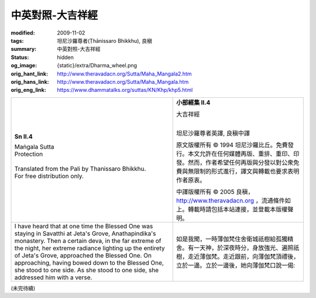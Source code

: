 中英對照-大吉祥經
=================

:modified: 2009-11-02
:tags: 坦尼沙羅尊者(Ṭhānissaro Bhikkhu), 良稹
:summary: 中英對照-大吉祥經
:status: hidden
:og_image: {static}/extra/Dharma_wheel.png
:orig_hant_link: http://www.theravadacn.org/Sutta/Maha_Mangala2.htm
:orig_hans_link: http://www.theravadacn.org/Sutta/Maha_Mangala.htm
:orig_eng_link: https://www.dhammatalks.org/suttas/KN/Khp/khp5.html


.. role:: small
   :class: is-size-7

.. role:: fake-title
   :class: is-size-2 has-text-weight-bold

.. role:: fake-title-2
   :class: is-size-3


.. list-table::
   :class: table is-bordered is-striped is-narrow stack-th-td-on-mobile
   :widths: auto

   * - .. container:: has-text-centered

          **Sn II.4**

          | :fake-title:`Maṅgala Sutta`
          | :fake-title-2:`Protection`
          |

          | Translated from the Pali by Thanissaro Bhikkhu.
          | For free distribution only.
          |

     - .. container:: has-text-centered

          **小部經集 II.4**

          | :fake-title:`大吉祥經`
          |

          坦尼沙羅尊者英譯, 良稹中譯

          原文版權所有 ©  1994 坦尼沙羅比丘。免費發行。本文允許在任何媒體再版、重排、重印、印發。然而，作者希望任何再版與分發以對公衆免費與無限制的形式進行，譯文與轉載也要求表明作者原衷。

          中譯版權所有 ©  2005 良稹，http://www.theravadacn.org ，流通條件如上。轉載時請包括本站連接，並登載本版權聲明。

   * - I have heard that at one time the Blessed One was staying in Savatthi at Jeta's Grove, Anathapindika's monastery. Then a certain deva, in the far extreme of the night, her extreme radiance lighting up the entirety of Jeta's Grove, approached the Blessed One. On approaching, having bowed down to the Blessed One, she stood to one side. As she stood to one side, she addressed him with a verse.

     - 如是我聞，一時薄伽梵住舍衛城祇樹給孤獨精舍。有一天神，於深夜時分，身放強光、遍照祇樹，走近薄伽梵。走近跟前，向薄伽梵頂禮後，立於一邊。立於一邊後，她向薄伽梵口說一偈:

(未完待續)
